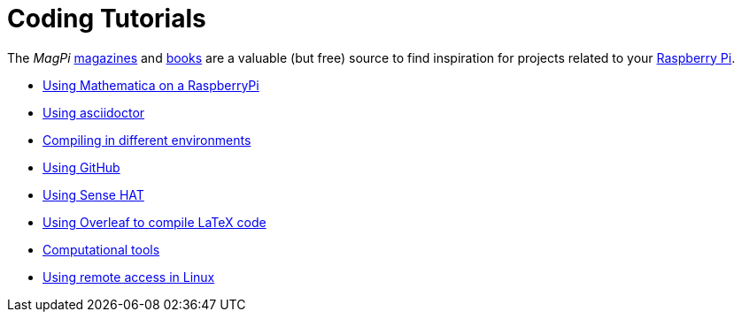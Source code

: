 = Coding Tutorials

The _MagPi_ link:https://magpi.raspberrypi.org/issues/[magazines] and link:https://magpi.raspberrypi.org/books[books] 
are a valuable (but free) source to find inspiration for projects related to your link:https://www.raspberrypi.org/[Raspberry Pi].

* link:https://tarikgit.github.io/coding/using-mathematica-on-raspberry.html[Using Mathematica on a RaspberryPi]

* link:https://tarikgit.github.io/coding/asciidoctor.html[Using asciidoctor]

* link:https://tarikgit.github.io/coding/compiling.html[Compiling in different environments]

* link:https://tarikgit.github.io/coding/using-github.html[Using GitHub]

* link:https://tarikgit.github.io/coding/using-sensehat.html[Using Sense HAT]

* link:https://www.overleaf.com/learn/latex/Main_Page[Using Overleaf to compile LaTeX code]

* link:https://tarikgit.github.io/coding/computational-tools.html[Computational tools]

* link:https://tarikgit.github.io/coding/using-ssh.html[Using remote access in Linux]